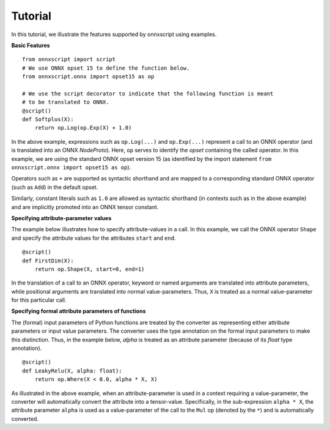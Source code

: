 Tutorial
========

In this tutorial, we illustrate the features supported by onnxscript using examples.

**Basic Features**

::

    from onnxscript import script
    # We use ONNX opset 15 to define the function below.
    from onnxscript.onnx import opset15 as op

    # We use the script decorator to indicate that the following function is meant
    # to be translated to ONNX.
    @script()
    def Softplus(X):
        return op.Log(op.Exp(X) + 1.0)

In the above example, expressions such as ``op.Log(...)`` and ``op.Exp(...)`` represent
a call to an ONNX operator (and is translated into an ONNX *NodeProto*). Here, ``op``
serves to identify the *opset* containing the called operator. In this example,
we are using the standard ONNX opset version 15 (as identified by the import
statement ``from onnxscript.onnx import opset15 as op``).

Operators such as ``+`` are supported as syntactic shorthand and are mapped to
a corresponding standard ONNX operator (such as ``Add``) in the default opset.

Similarly, constant literals such as ``1.0`` are allowed as syntactic
shorthand (in contexts such as in the above example) and are implicitly promoted
into an ONNX tensor constant.

**Specifying attribute-parameter values**

The example below illustrates how to specify attribute-values in a call.
In this example, we call the ONNX operator ``Shape`` and specify the attribute
values for the attributes ``start`` and ``end``.
::

    @script()
    def FirstDim(X):
        return op.Shape(X, start=0, end=1)

In the translation of a call to an ONNX operator, keyword or named arguments are translated into
attribute parameters, while positional arguments are translated into normal value-parameters.
Thus, ``X`` is treated as a normal value-parameter for this particular call.

**Specifying formal attribute parameters of functions**

The (formal) input parameters of Python functions are treated by the converter as representing
either attribute parameters or input value parameters. The converter uses the type annotation
on the formal input parameters to make this distinction. Thus, in the example below,
`alpha` is treated as an attribute parameter (because of its `float` type annotation).
::

    @script()
    def LeakyRelu(X, alpha: float):
        return op.Where(X < 0.0, alpha * X, X)
    
As illustrated in the above example, when an attribute-parameter is used in a context
requiring a value-parameter, the converter will automatically convert the attribute
into a tensor-value. Specifically, in the sub-expression ``alpha * X``, the attribute
parameter ``alpha`` is used as a value-parameter of the call to the ``Mul`` op (denoted
by the ``*``) and is automatically converted.
